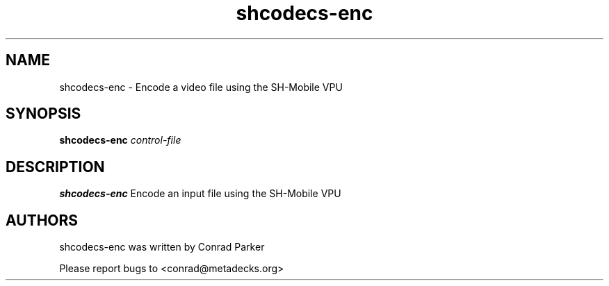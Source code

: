 .TH "shcodecs-enc" 1 "May 2009" "SH Codecs" "Linux-SH Multimedia"

.SH NAME
shcodecs-enc \- Encode a video file using the SH-Mobile VPU

.SH SYNOPSIS

.B \fBshcodecs-enc\fR \fIcontrol-file\fR

.SH DESCRIPTION
.B shcodecs-enc
Encode an input file using the SH-Mobile VPU

.SH AUTHORS

shcodecs-enc was written by Conrad Parker

Please report bugs to <conrad@metadecks.org>

